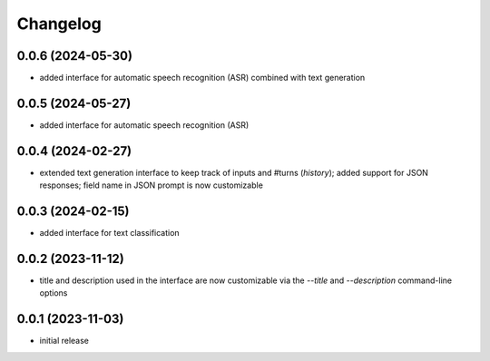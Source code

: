 Changelog
=========

0.0.6 (2024-05-30)
------------------

- added interface for automatic speech recognition (ASR) combined with text generation


0.0.5 (2024-05-27)
------------------

- added interface for automatic speech recognition (ASR)


0.0.4 (2024-02-27)
------------------

- extended text generation interface to keep track of inputs and #turns (*history*);
  added support for JSON responses; field name in JSON prompt is now customizable


0.0.3 (2024-02-15)
------------------

- added interface for text classification


0.0.2 (2023-11-12)
------------------

- title and description used in the interface are now customizable via the `--title`
  and `--description` command-line options


0.0.1 (2023-11-03)
------------------

- initial release

